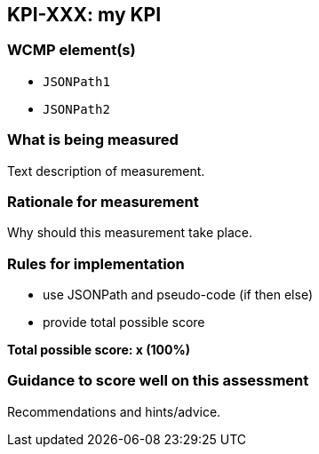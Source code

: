 == KPI-XXX: my KPI

=== WCMP element(s)

* `JSONPath1`
* `JSONPath2`

=== What is being measured

Text description of measurement.

=== Rationale for measurement

Why should this measurement take place.

=== Rules for implementation

- use JSONPath and pseudo-code (if then else)
- provide total possible score

*Total possible score: x (100%)*

=== Guidance to score well on this assessment

Recommendations and hints/advice.
